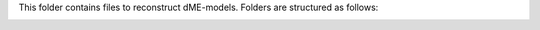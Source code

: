 This folder contains files to reconstruct dME-models. Folders are structured as follows:

.. image:: https://github.com/jdtibochab/coralme/blob/main/docs/pngs/folder.png
